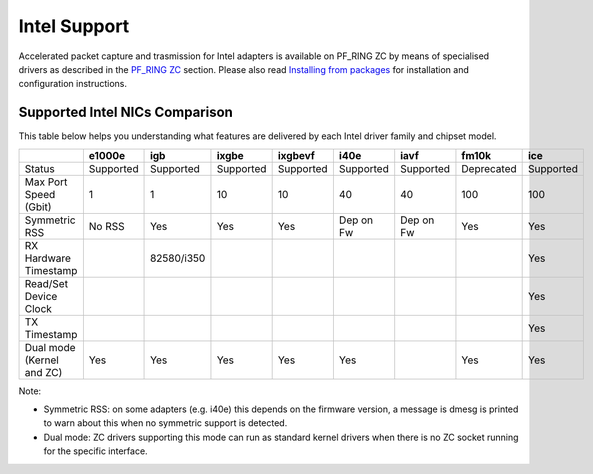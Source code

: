 Intel Support
=============

Accelerated packet capture and trasmission for Intel adapters is available
on PF_RING ZC by means of specialised drivers as described in the 
`PF_RING ZC <https://www.ntop.org/guides/pf_ring/zc.html>`_ section.
Please also read `Installing from packages <https://www.ntop.org/guides/pf_ring/get_started/packages_installation.html>`_
for installation and configuration instructions.

Supported Intel NICs Comparison
-------------------------------

This table below helps you understanding what features are delivered by each Intel driver family and chipset model.

+---------------------------+------------+------------+------------+------------+-----------+-----------+------------+-----------+
|                           |   e1000e   |     igb    |    ixgbe   |   ixgbevf  |    i40e   |    iavf   |    fm10k   |    ice    |
+===========================+============+============+============+============+===========+===========+============+===========+
| Status                    |  Supported |  Supported |  Supported | Supported  | Supported | Supported | Deprecated | Supported |
+---------------------------+------------+------------+------------+------------+-----------+-----------+------------+-----------+
| Max Port Speed (Gbit)     |      1     |      1     |     10     |     10     |     40    |     40    |     100    |    100    |
+---------------------------+------------+------------+------------+------------+-----------+-----------+------------+-----------+
| Symmetric RSS             |   No RSS   |     Yes    |    Yes     |    Yes     | Dep on Fw | Dep on Fw |     Yes    |    Yes    |
+---------------------------+------------+------------+------------+------------+-----------+-----------+------------+-----------+
| RX Hardware Timestamp     |            | 82580/i350 |            |            |           |           |            |    Yes    |
+---------------------------+------------+------------+------------+------------+-----------+-----------+------------+-----------+
| Read/Set Device Clock     |            |            |            |            |           |           |            |    Yes    |
+---------------------------+------------+------------+------------+------------+-----------+-----------+------------+-----------+
| TX Timestamp              |            |            |            |            |           |           |            |    Yes    |
+---------------------------+------------+------------+------------+------------+-----------+-----------+------------+-----------+
| Dual mode (Kernel and ZC) |    Yes     |    Yes     |    Yes     |    Yes     |    Yes    |           |    Yes     |    Yes    |
+---------------------------+------------+------------+------------+------------+-----------+-----------+------------+-----------+

Note:

- Symmetric RSS: on some adapters (e.g. i40e) this depends on the firmware version, a message is dmesg is printed to warn about this when no symmetric support is detected.
- Dual mode: ZC drivers supporting this mode can run as standard kernel drivers when there is no ZC socket running for the specific interface.
